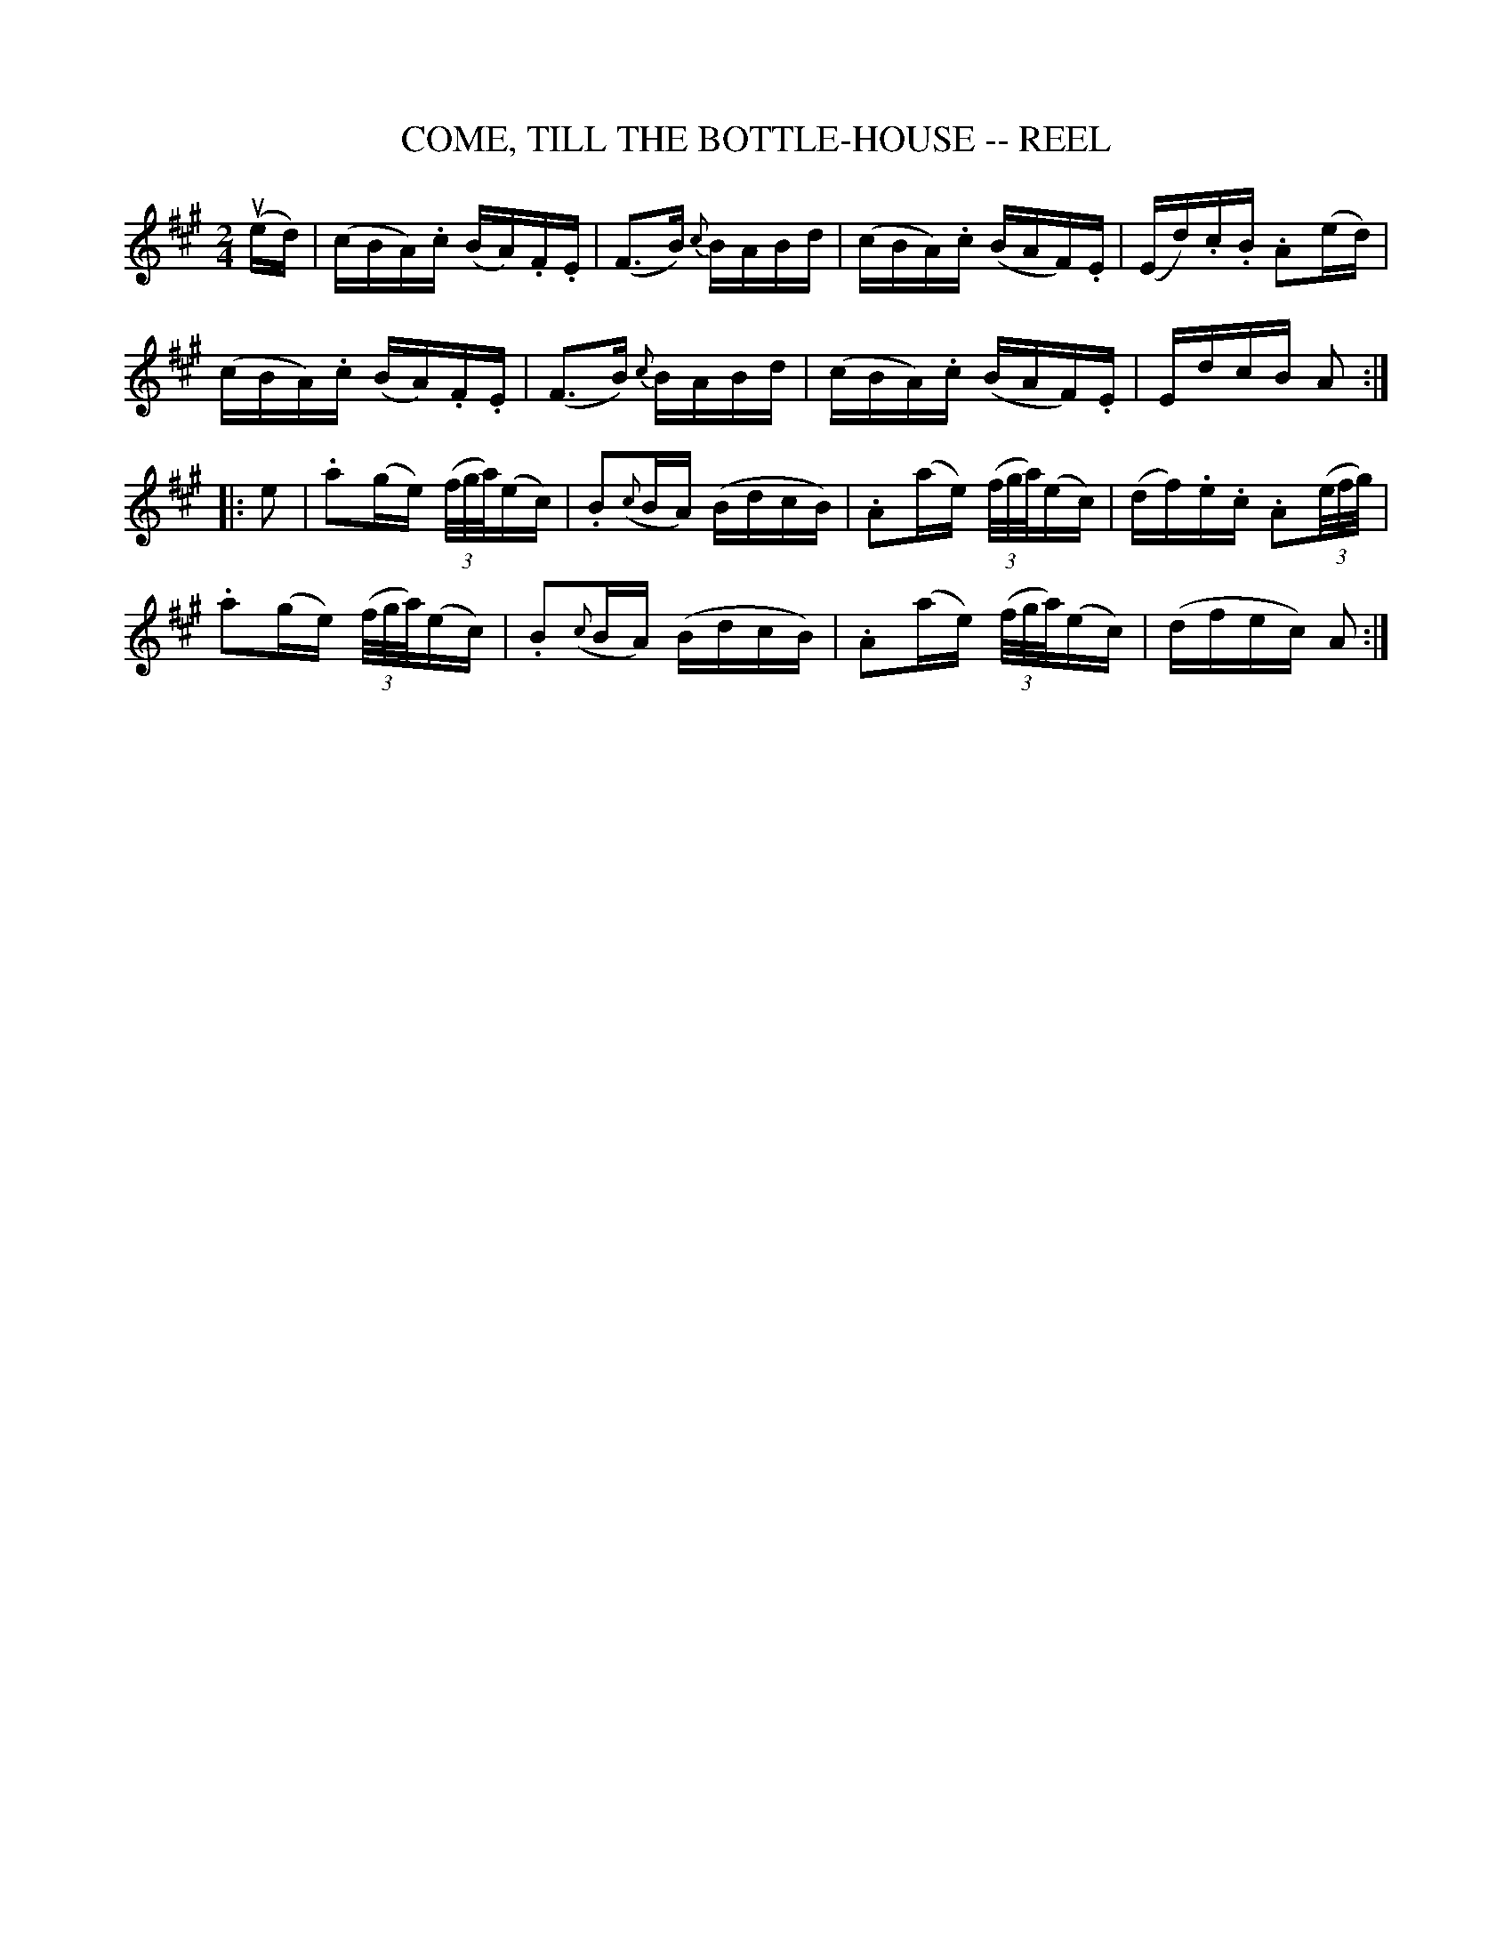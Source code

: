 X:1
T:COME, TILL THE BOTTLE-HOUSE -- REEL
B:Ryan's Mammoth Collection of Fiddle Tunes
R:reel
Z:Contributed 20000418151330 by John Chambers jchambers:casc.com
Z:Contributed by Ray Davies,  ray:davies99.freeserve.co.uk
M:2/4
L:1/16
K:A
(ued) |\
(cBA).c (BA).F.E | (F3B) {c}BABd | (cBA).c (BAF).E | (Ed).c.B .A2(ed) |
(cBA).c (BA).F.E | (F3B) {c}BABd | (cBA).c (BAF).E | EdcB A2 :|
|: e2 |\
.a2(ge) ((3f/g/a/)(ec) | .B2({c}BA) (BdcB) | .A2(ae) ((3f/g/a/)(ec) | (df).e.c .A2((3e/f/g/) |
.a2(ge) ((3f/g/a/)(ec) | .B2({c}BA) (BdcB) | .A2(ae) ((3f/g/a/)(ec) | (dfec) A2 :|
